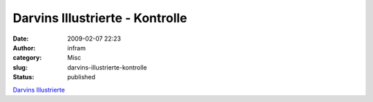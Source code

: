Darvins Illustrierte - Kontrolle
################################
:date: 2009-02-07 22:23
:author: infram
:category: Misc
:slug: darvins-illustrierte-kontrolle
:status: published

`Darvins
Illustrierte <http://www.darvins-illustrierte.de/start.php?extra=2424>`__
